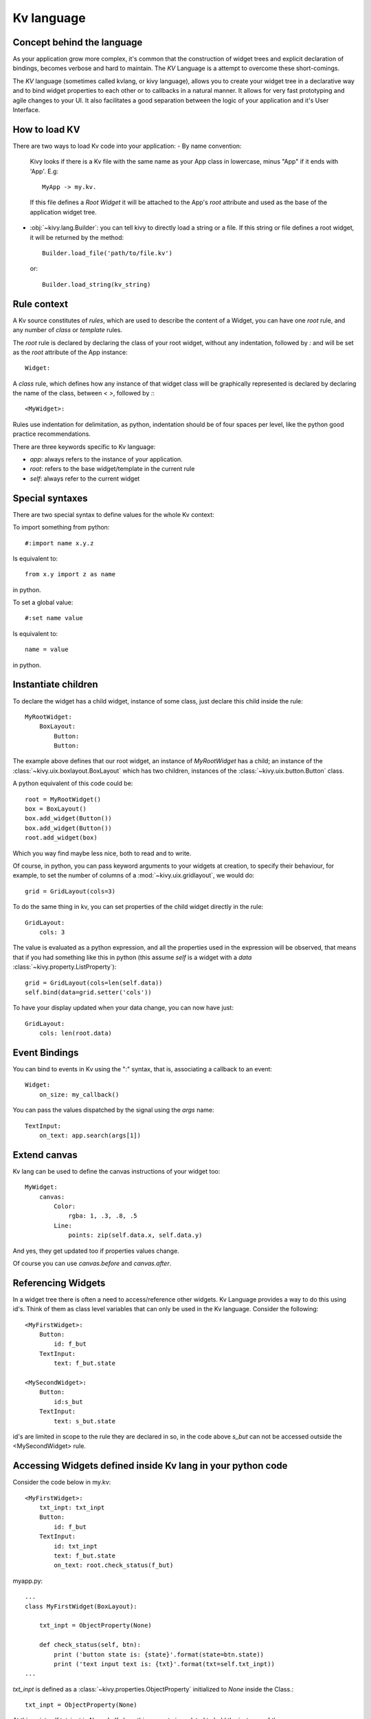 .. _lang:

Kv language
===========

Concept behind the language
---------------------------

As your application grow more complex, it's common that the construction of
widget trees and explicit declaration of bindings, becomes verbose and hard to
maintain. The `KV` Language is a attempt to overcome these short-comings.

The `KV` language (sometimes called kvlang, or kivy language), allows you to
create your widget tree in a declarative way and to bind widget properties
to each other or to callbacks in a natural manner. It allows for very fast
prototyping and agile changes to your UI. It also facilitates a good
separation between the logic of your application and it's User Interface.

How to load KV
--------------

There are two ways to load Kv code into your application:
- By name convention:

  Kivy looks if there is a Kv file with the same name as your App class in 
  lowercase,  minus "App" if it ends with 'App'. E.g::
  
    MyApp -> my.kv.

  If this file defines a `Root Widget` it will be attached to the App's `root` 
  attribute and used as the base of the application widget tree.

- :obj:`~kivy.lang.Builder`:
  you can tell kivy to directly load a string or a file. If this string or file
  defines a root widget, it will be returned by the method::

    Builder.load_file('path/to/file.kv')

  or::

    Builder.load_string(kv_string)
  
Rule context
------------

A Kv source constitutes of `rules`, which are used to describe the content
of a Widget, you can have one `root` rule, and any number of `class` or
`template` rules.

The `root` rule is declared by declaring the class of your root widget, without
any indentation, followed by `:` and will be set as the `root` attribute of the
App instance::

    Widget:

A `class` rule, which defines how any instance of that widget class will be
graphically represented is declared by declaring the name of the class, between
`< >`, followed by `:`::

    <MyWidget>:

Rules use indentation for delimitation, as python, indentation should be of
four spaces per level, like the python good practice recommendations.

There are three keywords specific to Kv language:

- `app`: always refers to the instance of your application.
- `root`: refers to the base widget/template in the current rule
- `self`: always refer to the current widget

Special syntaxes
----------------

There are two special syntax to define values for the whole Kv context:

To import something from python::

    #:import name x.y.z

Is equivalent to::

    from x.y import z as name

in python.

To set a global value::

    #:set name value

Is equivalent to::

    name = value

in python.

Instantiate children
--------------------

To declare the widget has a child widget, instance of some class, just declare
this child inside the rule::

    MyRootWidget:
        BoxLayout:
            Button:
            Button:

The example above defines that our root widget, an instance of `MyRootWidget`
has a child; an instance of the :class:`~kivy.uix.boxlayout.BoxLayout` which
has two children, instances of the :class:`~kivy.uix.button.Button` class.

A python equivalent of this code could be::

    root = MyRootWidget()
    box = BoxLayout()
    box.add_widget(Button())
    box.add_widget(Button())
    root.add_widget(box)

Which you way find maybe less nice, both to read and to write.

Of course, in python, you can pass keyword arguments to your widgets at
creation, to specify their behaviour, for example, to set the number of columns
of a :mod:`~kivy.uix.gridlayout`, we would do::

    grid = GridLayout(cols=3)

To do the same thing in kv, you can set properties of the child widget directly
in the rule::

    GridLayout:
        cols: 3

The value is evaluated as a python expression, and all the properties used in
the expression will be observed, that means that if you had something like this
in python (this assume `self` is a widget with a `data`
:class:`~kivy.property.ListProperty`)::

    grid = GridLayout(cols=len(self.data))
    self.bind(data=grid.setter('cols'))

To have your display updated when your data change, you can now have just::

    GridLayout:
        cols: len(root.data)

Event Bindings
--------------

You can bind to events in Kv using the ":" syntax, that is, associating a
callback to an event::

    Widget:
        on_size: my_callback()

You can pass the values dispatched by the signal using the `args` name::

    TextInput:
        on_text: app.search(args[1])


Extend canvas
-------------

Kv lang can be used to define the canvas instructions of your widget too::

    MyWidget:
        canvas:
            Color:
                rgba: 1, .3, .8, .5
            Line:
                points: zip(self.data.x, self.data.y)

And yes, they get updated too if properties values change.

Of course you can use `canvas.before` and `canvas.after`.

Referencing Widgets
-------------------

In a widget tree there is often a need to access/reference other widgets.
Kv Language provides a way to do this using id's. Think of them as class
level variables that can only be used in the Kv language. Consider the
following::

    <MyFirstWidget>:
        Button:
            id: f_but
        TextInput:
            text: f_but.state

    <MySecondWidget>:
        Button:
            id:s_but
        TextInput:
            text: s_but.state

id's are limited in scope to the rule they are declared in so, in the
code above `s_but` can not be accessed outside the <MySecondWidget>
rule.

Accessing Widgets defined inside Kv lang in your python code
------------------------------------------------------------

Consider the code below in my.kv::

    <MyFirstWidget>:
        txt_inpt: txt_inpt
        Button:
            id: f_but
        TextInput:
            id: txt_inpt
            text: f_but.state
            on_text: root.check_status(f_but)

myapp.py::

    ...
    class MyFirstWidget(BoxLayout):
    
        txt_inpt = ObjectProperty(None)
    
        def check_status(self, btn):
            print ('button state is: {state}'.format(state=btn.state))
            print ('text input text is: {txt}'.format(txt=self.txt_inpt))
    ...

`txt_inpt` is defined as a :class:`~kivy.properties.ObjectProperty` initialized
to `None` inside the Class.::

    txt_inpt = ObjectProperty(None)

At this point self.txt_inpt is `None`. In Kv lang this property is updated to
hold the instance of the :class:`~kivy.uix.TextInput` referenced by the id
`txt_inpt`.::

    txt_inpt: txt_inpt

Thus; self.txt_inpt from this point onwards holds the instance to the widget
referenced by the id `txt_input` and can be used anywhere in the class like in
the function `check_status`.

Templates
---------
Consider the code below::

    <MyWidget>:
        Button:
            text:
                "Hello world, watch this text wrap inside the button"
            text_size: self.size
            font_size: '25sp'
            markup: True
        Button:
            text:
                "Even absolute is relative to itself"
            text_size: self.size
            font_size: '25sp'
            markup: True
        Button:
            text:
                "repeating the same thing over and over in a comp = fail"
            text_size: self.size
            font_size: '25sp'
            markup: True
        Button:

Instead of having to repeat the same values for every button, we can just use a
template instead, like so::

    [Mbut@Button]:
        text: ctx.text if hasattr(ctx, 'text') else ''
        text_size: self.size
        font_size: '25sp'
        markup: True
    
    <MyWidget>:
        MButton:
            text: "Hello world, watch this text wrap inside the button"
        MButton:
            text: "Even absolute is relative to itself"
        MButton:
            text: "repeating the same thing over and over in a comp = fail"
        MButton:

`ctx` is a keyword inside a template that can be used to access the individual
attributes of each instance of this template.
